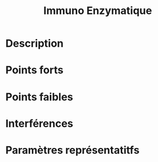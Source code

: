 #+title: Immuno Enzymatique
* Description
* Points forts
* Points faibles
* Interférences
* Paramètres représentatitfs
